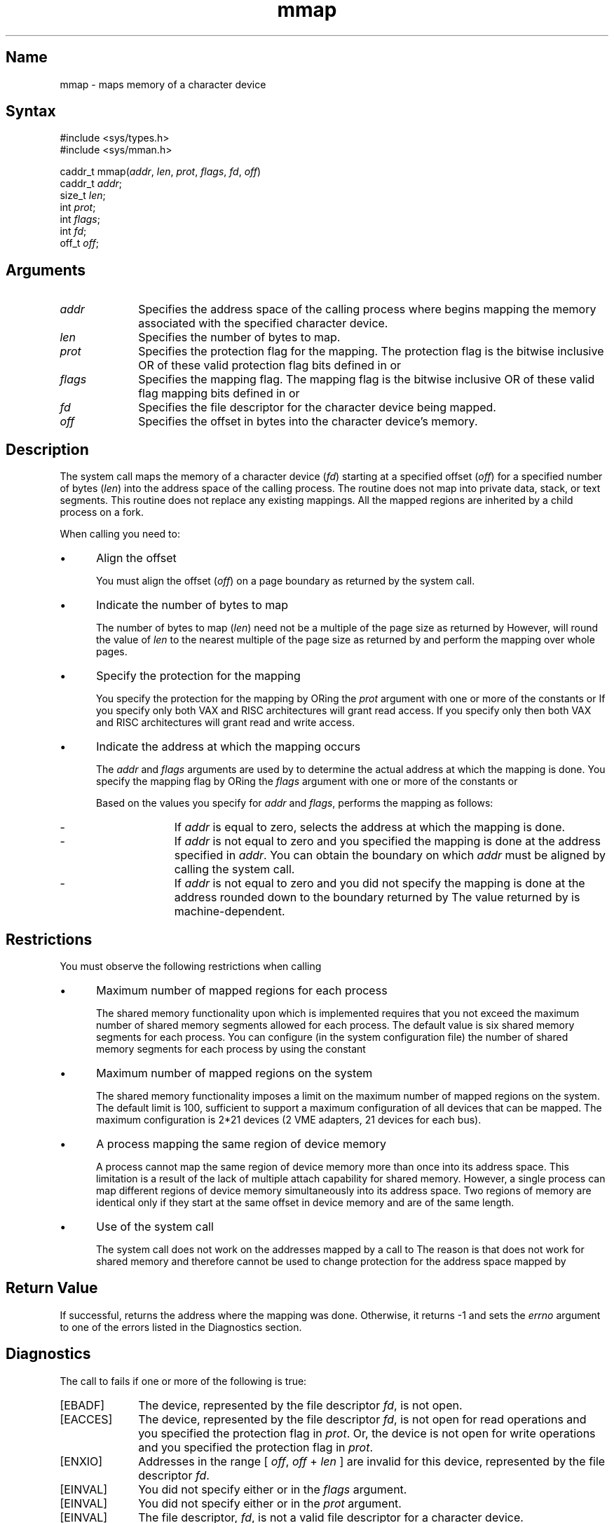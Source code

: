 .TH mmap 2
.SH Name
mmap \- maps memory of a character device
.SH Syntax
#include <sys/types.h>
.br
#include <sys/mman.h>
.nf

caddr_t mmap(\fIaddr\fP, \fIlen\fP, \fIprot\fP, \fIflags\fP, \fIfd\fP, \fIoff\fP)
caddr_t \fIaddr\fP;
size_t \fIlen\fP;
int \fIprot\fP;
int \fIflags\fP;
int \fIfd\fP;
off_t \fIoff\fP;
.fi
.SH Arguments
.TP 10
\fIaddr\fP
Specifies the address space of the calling process
where 
.PN mmap
begins mapping the memory associated with the 
specified character device.
.TP 10
\fIlen\fP
Specifies the number of bytes to map.
.TP 10
\fIprot\fP
Specifies the protection flag for the mapping.
The protection
flag is the bitwise inclusive OR of these valid protection flag bits
defined in
.PN mman.h :
.PN PROT_READ
or 
.PN PROT_WRITE .
.TP 10
\fIflags\fP
Specifies the mapping flag.
The mapping flag is the bitwise inclusive OR of these valid flag mapping
bits
defined in
.PN mman.h :
.PN MAP_SHARED
or
.PN MAP_FIXED .
.TP 10
\fIfd\fP
Specifies the file descriptor for the character device being mapped.
.TP 10
\fIoff\fP
Specifies the offset in bytes into the character device's memory.
.SH Description
.NXR "memory mapping" "mmap call"
.NXR "mmap call"
The
.PN mmap
system call maps the memory of a character device 
(\fIfd\fP)
starting at a specified offset 
(\fIoff\fP)
for a specified number of bytes
(\fIlen\fP)
into the address space of the calling process.
The
.PN mmap
routine does not map into private data, stack, or text segments.
This routine does not replace any existing mappings.
All the mapped regions are inherited by a child process on a fork.
.PP
When calling
.PN mmap ,
you need to:
.IP \(bu 5
Align the offset
.IP
You must align the offset
(\fIoff\fP)
on a page boundary as returned by the
.PN getpagesize
system call.
.IP \(bu 5
Indicate the number of bytes to map
.IP
The number of bytes to map
(\fIlen\fP)
need not be a multiple of the page size as returned by
.PN getpagesize .
However, 
.PN mmap
will round the value of
\fIlen\fP
to the nearest multiple of the page size as returned by
.PN getpagesize
and perform the mapping over whole pages.
.IP \(bu 5
Specify the protection for the mapping
.IP
You specify the protection for the mapping by ORing the
\fIprot\fP
argument with one or more of the constants
.PN PROT_READ
or
.PN PROT_WRITE .
If you specify only
.PN PROT_READ ,
both VAX and RISC architectures will grant read access.
If you specify only
.PN PROT_WRITE ,
then both VAX and RISC architectures
will grant read and write access.
.IP \(bu 5
Indicate the address at which the mapping occurs
.IP
The
\fIaddr\fP
and
\fIflags\fP
arguments are used by 
.PN mmap
to determine the actual address at which
the mapping is done.
You specify the mapping flag by ORing the
\fIflags\fP
argument with one or more of the constants
.PN MAP_FIXED
or
.PN MAP_SHARED .
.IP
Based on the values you specify for
\fIaddr\fP
and
\fIflags\fP,
.PN mmap
performs the mapping as follows:
.IP - 15
If
\fIaddr\fP
is equal to zero, 
.PN mmap
selects the address at which the mapping is
done.
.IP - 15
If
\fIaddr\fP
is not equal to zero and
you specified
.PN MAP_FIXED ,
the mapping is done at the address specified in
\fIaddr\fP.
You can obtain the boundary on which
\fIaddr\fP
must be aligned by calling the
.PN getsysinfo
system call.
.IP - 15
If
\fIaddr\fP
is not equal to zero and
you did not specify
.PN MAP_FIXED , 
the mapping is done at the address rounded down to the boundary returned
by
.PN getsysinfo .
The value returned by
.PN getsysinfo
is machine-dependent.
.SH Restrictions
You must observe the following restrictions when calling
.PN mmap :
.IP \(bu 5
Maximum number of mapped regions for each process
.IP
The shared memory functionality upon which
.PN mmap
is implemented requires that you not
exceed the maximum number of
shared memory segments allowed for each process.
The default value is six shared memory segments for each process.
You can configure (in the system configuration file)
the number of shared memory segments for each process by
using the constant
.PN SMSEG .
.IP \(bu 5
Maximum number of mapped regions on the system
.IP
The shared memory functionality imposes a limit on the maximum number of
mapped regions on the system.
The default limit is 100,
sufficient to support a maximum configuration of
all devices that can be mapped.
The maximum configuration is 2*21 devices (2 VME adapters, 21 devices for
each
bus).
.IP \(bu 5
A process mapping the same region of device memory
.IP
A process cannot map the same region of device memory more than once
into its address space.
This limitation is a result of the lack of multiple attach capability
for shared memory.
However, a single process can map different regions of device memory
simultaneously into its address space.
Two regions of memory are identical only if they start at the same
offset in device memory and are of the same length.
.IP \(bu 5
Use of
the
.MS mprotect 2
system call 
.IP
The
.PN mprotect
system call
does not work on the addresses mapped by a call to
.PN mmap .
The reason is that
.PN mprotect
does not work for shared memory and therefore cannot be used
to change protection for the address space mapped by
.PN mmap .
.SH Return Value
If successful,
.PN mmap
returns the address where the mapping was done.
Otherwise, it returns \-1
and sets the
\fIerrno\fP
argument to one of the errors listed in the Diagnostics section.
.SH Diagnostics
The call to
.PN mmap 
fails if one or more of the following is true:
.TP 10
[EBADF]
The device, represented by the file descriptor
\fIfd\fP,
is not open.
.TP 10
[EACCES]
The device, represented by the file descriptor
\fIfd\fP,
is not open for read operations and you specified
the protection flag
.PN PROT_READ
in
\fIprot\fP.
Or, the device is not open for write operations and you specified the
protection flag
.PN PROT_WRITE
in
\fIprot\fP.
.TP 10
[ENXIO]
Addresses in the range [
\fIoff\fP,
\fIoff\fP
+
\fIlen\fP
]
are invalid for this device,
represented by the file descriptor
\fIfd\fP.
.TP 10
[EINVAL]
You did not specify either
.PN MAP_SHARED
or
.PN MAP_FIXED
in the
\fIflags\fP
argument.
.TP 10
[EINVAL]
You did not specify either
.PN PROT_READ
or
.PN PROT_WRITE
in the
\fIprot\fP
argument.
.TP 10
[EINVAL]
The file descriptor,
\fIfd\fP,
is not a valid file descriptor for a character device.
.TP 10
[ENODEV]
The file descriptor,
\fIfd\fP,
refers to a device that does not support the
.PN mmap
system call.
.TP 10
[ENOMEM]
There is not enough room in the address space to perform the mapping.
.SH See Also
getpagesize(2), getsysinfo(2), mmapalignment(1), munmap(2)
